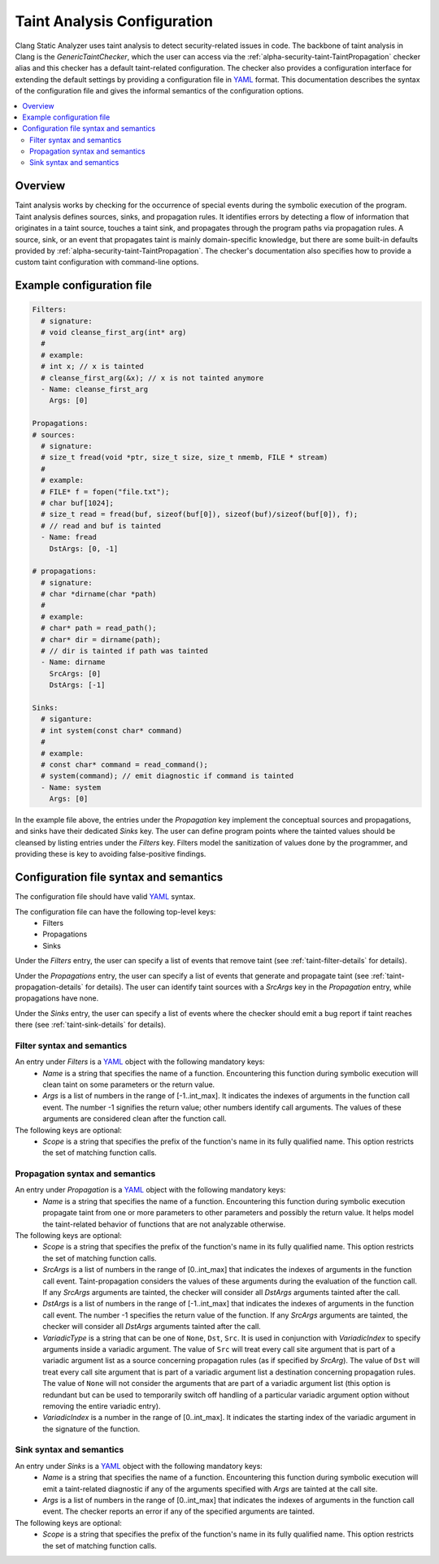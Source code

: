 ============================
Taint Analysis Configuration
============================

Clang Static Analyzer uses taint analysis to detect security-related issues in code.
The backbone of taint analysis in Clang is the `GenericTaintChecker`, which the user can access via the :ref:`alpha-security-taint-TaintPropagation` checker alias and this checker has a default taint-related configuration.
The checker also provides a configuration interface for extending the default settings by providing a configuration file in `YAML <https://yaml.org/>`_ format.
This documentation describes the syntax of the configuration file and gives the informal semantics of the configuration options.

.. contents::
   :local:

.. _taint-configuration-overview

Overview
________

Taint analysis works by checking for the occurrence of special events during the symbolic execution of the program.
Taint analysis defines sources, sinks, and propagation rules. It identifies errors by detecting a flow of information that originates in a taint source, touches a taint sink, and propagates through the program paths via propagation rules.
A source, sink, or an event that propagates taint is mainly domain-specific knowledge, but there are some built-in defaults provided by :ref:`alpha-security-taint-TaintPropagation`.
The checker's documentation also specifies how to provide a custom taint configuration with command-line options.

.. _taint-configuration-example:

Example configuration file
__________________________

.. code-block:: yaml

  Filters:
    # signature:
    # void cleanse_first_arg(int* arg)
    #
    # example:
    # int x; // x is tainted
    # cleanse_first_arg(&x); // x is not tainted anymore
    - Name: cleanse_first_arg
      Args: [0]

  Propagations:
  # sources:
    # signature:
    # size_t fread(void *ptr, size_t size, size_t nmemb, FILE * stream)
    #
    # example:
    # FILE* f = fopen("file.txt");
    # char buf[1024];
    # size_t read = fread(buf, sizeof(buf[0]), sizeof(buf)/sizeof(buf[0]), f);
    # // read and buf is tainted
    - Name: fread
      DstArgs: [0, -1]

  # propagations:
    # signature:
    # char *dirname(char *path)
    #
    # example:
    # char* path = read_path();
    # char* dir = dirname(path);
    # // dir is tainted if path was tainted
    - Name: dirname
      SrcArgs: [0]
      DstArgs: [-1]

  Sinks:
    # siganture:
    # int system(const char* command)
    #
    # example:
    # const char* command = read_command();
    # system(command); // emit diagnostic if command is tainted
    - Name: system
      Args: [0]

In the example file above, the entries under the `Propagation` key implement the conceptual sources and propagations, and sinks have their dedicated `Sinks` key.
The user can define program points where the tainted values should be cleansed by listing entries under the `Filters` key.
Filters model the sanitization of values done by the programmer, and providing these is key to avoiding false-positive findings.

Configuration file syntax and semantics
_______________________________________

The configuration file should have valid `YAML <https://yaml.org/>`_ syntax.

The configuration file can have the following top-level keys:
 - Filters
 - Propagations
 - Sinks

Under the `Filters` entry, the user can specify a list of events that remove taint (see :ref:`taint-filter-details` for details).

Under the `Propagations` entry, the user can specify a list of events that generate and propagate taint (see :ref:`taint-propagation-details` for details).
The user can identify taint sources with a `SrcArgs` key in the `Propagation` entry, while propagations have none.

Under the `Sinks` entry, the user can specify a list of events where the checker should emit a bug report if taint reaches there (see :ref:`taint-sink-details` for details).

.. _taint-filter-details:

Filter syntax and semantics
###########################
An entry under `Filters` is a `YAML <https://yaml.org/>`_ object with the following mandatory keys:
 - `Name` is a string that specifies the name of a function.
   Encountering this function during symbolic execution will clean taint on some parameters or the return value.
 - `Args` is a list of numbers in the range of [-1..int_max].
   It indicates the indexes of arguments in the function call event.
   The number -1 signifies the return value; other numbers identify call arguments.
   The values of these arguments are considered clean after the function call.

The following keys are optional:
 - `Scope` is a string that specifies the prefix of the function's name in its fully qualified name. This option restricts the set of matching function calls.

 .. _taint-propagation-details:

Propagation syntax and semantics
################################
An entry under `Propagation` is a `YAML <https://yaml.org/>`_ object with the following mandatory keys:
 - `Name` is a string that specifies the name of a function.
   Encountering this function during symbolic execution propagate taint from one or more parameters to other parameters and possibly the return value.
   It helps model the taint-related behavior of functions that are not analyzable otherwise.

The following keys are optional:
 - `Scope` is a string that specifies the prefix of the function's name in its fully qualified name. This option restricts the set of matching function calls.
 - `SrcArgs` is a list of numbers in the range of [0..int_max] that indicates the indexes of arguments in the function call event.
   Taint-propagation considers the values of these arguments during the evaluation of the function call.
   If any `SrcArgs` arguments are tainted, the checker will consider all `DstArgs` arguments tainted after the call.
 - `DstArgs` is a list of numbers in the range of [-1..int_max] that indicates the indexes of arguments in the function call event.
   The number -1 specifies the return value of the function.
   If any `SrcArgs` arguments are tainted, the checker will consider all `DstArgs` arguments tainted after the call.
 - `VariadicType` is a string that can be one of ``None``, ``Dst``, ``Src``.
   It is used in conjunction with `VariadicIndex` to specify arguments inside a variadic argument.
   The value of ``Src`` will treat every call site argument that is part of a variadic argument list as a source concerning propagation rules (as if specified by `SrcArg`).
   The value of ``Dst`` will treat every call site argument that is part of a variadic argument list a destination concerning propagation rules.
   The value of ``None`` will not consider the arguments that are part of a variadic argument list (this option is redundant but can be used to temporarily switch off handling of a particular variadic argument option without removing the entire variadic entry).
 - `VariadicIndex` is a number in the range of [0..int_max]. It indicates the starting index of the variadic argument in the signature of the function.


.. _taint-sink-details:

Sink syntax and semantics
#########################

An entry under `Sinks` is a `YAML <https://yaml.org/>`_ object with the following mandatory keys:
 - `Name` is a string that specifies the name of a function.
   Encountering this function during symbolic execution will emit a taint-related diagnostic if any of the arguments specified with `Args` are tainted at the call site.
 - `Args` is a list of numbers in the range of [0..int_max] that indicates the indexes of arguments in the function call event.
   The checker reports an error if any of the specified arguments are tainted.

The following keys are optional:
 - `Scope` is a string that specifies the prefix of the function's name in its fully qualified name. This option restricts the set of matching function calls.
